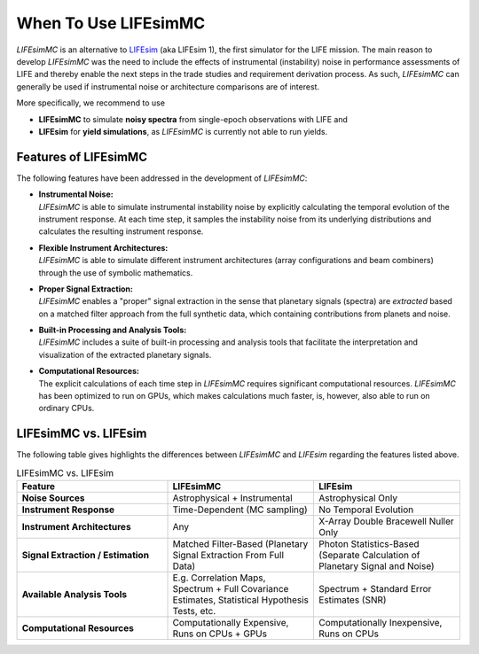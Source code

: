 .. _when_to_use:

When To Use LIFEsimMC
=====================
`LIFEsimMC` is an alternative to `LIFEsim <https://lifesim.readthedocs.io/en/latest/>`_ (aka LIFEsim 1), the first simulator
for the LIFE mission. The main reason to develop `LIFEsimMC` was the need to include the effects of instrumental
(instability) noise in performance assessments of LIFE and thereby enable the next steps in the trade studies and requirement derivation
process. As such, `LIFEsimMC` can generally be used if instrumental noise or architecture comparisons are of interest.

More specifically, we recommend to use

* **LIFEsimMC** to simulate **noisy spectra** from single-epoch observations with LIFE and
* **LIFEsim** for **yield simulations**, as `LIFEsimMC` is currently not able to run yields.

Features of LIFEsimMC
---------------------
The following features have been addressed in the development of `LIFEsimMC`:

* | **Instrumental Noise:**
  | `LIFEsimMC` is able to simulate instrumental instability noise by explicitly calculating the temporal evolution of the instrument response. At each time step, it samples the instability noise from its underlying distributions and calculates the resulting instrument response.
* | **Flexible Instrument Architectures:**
  | `LIFEsimMC` is able to simulate different instrument architectures (array configurations and beam combiners) through the use of symbolic mathematics.
* | **Proper Signal Extraction:**
  | `LIFEsimMC` enables a "proper" signal extraction in the sense that planetary signals (spectra) are `extracted` based on a matched filter approach from the full synthetic data, which containing contributions from planets and noise.
* | **Built-in Processing and Analysis Tools:**
  | `LIFEsimMC` includes a suite of built-in processing and analysis tools that facilitate the interpretation and visualization of the extracted planetary signals.
* | **Computational Resources:**
  | The explicit calculations of each time step in `LIFEsimMC` requires significant computational resources. `LIFEsimMC` has been optimized to run on GPUs, which makes calculations much faster, is, however, also able to run on ordinary CPUs.




LIFEsimMC vs. LIFEsim
---------------------
The following table gives highlights the differences between `LIFEsimMC` and `LIFEsim` regarding the features listed above.

.. list-table:: LIFEsimMC vs. LIFEsim
   :widths: 34 33 33
   :header-rows: 1

   * - Feature
     - LIFEsimMC
     - LIFEsim
   * - **Noise Sources**
     - Astrophysical + Instrumental
     - Astrophysical Only
   * - **Instrument Response**
     - Time-Dependent (MC sampling)
     - No Temporal Evolution
   * - **Instrument Architectures**
     - Any
     - X-Array Double Bracewell Nuller Only
   * - **Signal Extraction / Estimation**
     - Matched Filter-Based (Planetary Signal Extraction From Full Data)
     - Photon Statistics-Based (Separate Calculation of Planetary Signal and Noise)
   * - **Available Analysis Tools**
     - E.g. Correlation Maps, Spectrum + Full Covariance Estimates, Statistical Hypothesis Tests, etc.
     - Spectrum + Standard Error Estimates (SNR)
   * - **Computational Resources**
     - Computationally Expensive, Runs on CPUs + GPUs
     - Computationally Inexpensive, Runs on CPUs
